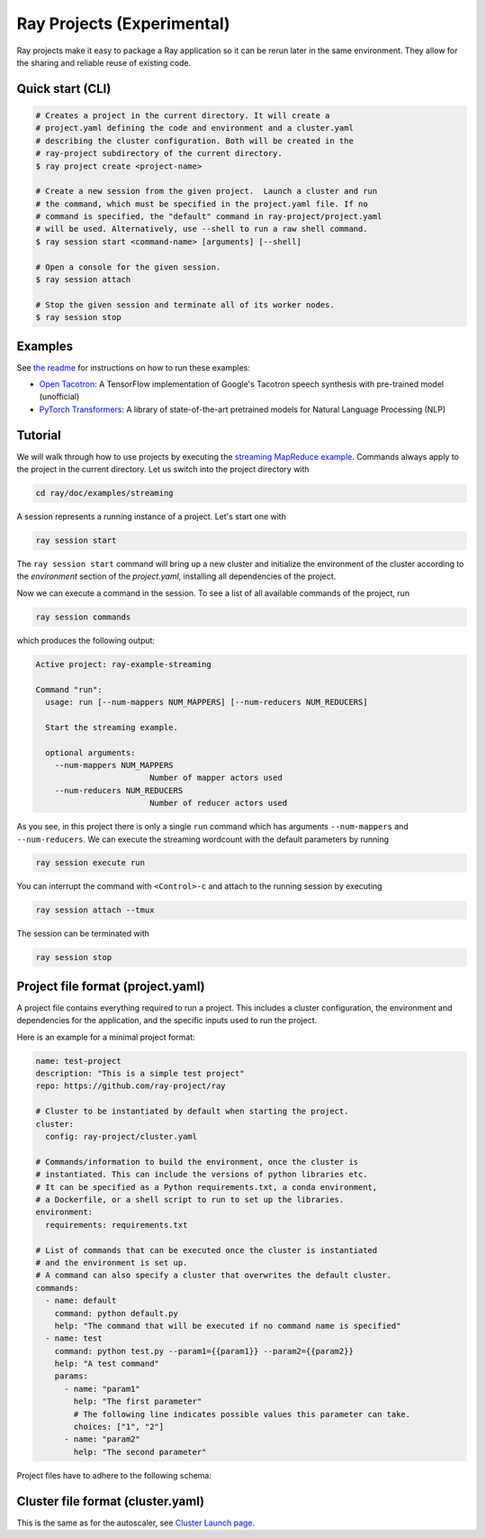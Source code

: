 Ray Projects (Experimental)
===========================

Ray projects make it easy to package a Ray application so it can be
rerun later in the same environment. They allow for the sharing and
reliable reuse of existing code.

Quick start (CLI)
-----------------

.. code-block:: bash

    # Creates a project in the current directory. It will create a
    # project.yaml defining the code and environment and a cluster.yaml
    # describing the cluster configuration. Both will be created in the
    # ray-project subdirectory of the current directory.
    $ ray project create <project-name>

    # Create a new session from the given project.  Launch a cluster and run
    # the command, which must be specified in the project.yaml file. If no
    # command is specified, the "default" command in ray-project/project.yaml
    # will be used. Alternatively, use --shell to run a raw shell command.
    $ ray session start <command-name> [arguments] [--shell]

    # Open a console for the given session.
    $ ray session attach

    # Stop the given session and terminate all of its worker nodes.
    $ ray session stop

Examples
--------
See `the readme <https://github.com/ray-project/ray/blob/master/python/ray/projects/examples/README.md>`__
for instructions on how to run these examples:

- `Open Tacotron <https://github.com/ray-project/ray/blob/master/python/ray/projects/examples/open-tacotron/ray-project/project.yaml>`__:
  A TensorFlow implementation of Google's Tacotron speech synthesis with pre-trained model (unofficial)
- `PyTorch Transformers <https://github.com/ray-project/ray/blob/master/python/ray/projects/examples/pytorch-transformers/ray-project/project.yaml>`__:
  A library of state-of-the-art pretrained models for Natural Language Processing (NLP)

Tutorial
--------

We will walk through how to use projects by executing the `streaming MapReduce example <auto_examples/plot_streaming.html>`_.
Commands always apply to the project in the current directory.
Let us switch into the project directory with

.. code-block:: bash

    cd ray/doc/examples/streaming


A session represents a running instance of a project. Let's start one with

.. code-block:: bash

    ray session start


The ``ray session start`` command
will bring up a new cluster and initialize the environment of the cluster
according to the `environment` section of the `project.yaml`, installing all
dependencies of the project.

Now we can execute a command in the session. To see a list of all available
commands of the project, run

.. code-block:: bash

    ray session commands


which produces the following output:

.. code-block::

  Active project: ray-example-streaming

  Command "run":
    usage: run [--num-mappers NUM_MAPPERS] [--num-reducers NUM_REDUCERS]

    Start the streaming example.

    optional arguments:
      --num-mappers NUM_MAPPERS
                          Number of mapper actors used
      --num-reducers NUM_REDUCERS
                          Number of reducer actors used


As you see, in this project there is only a single ``run`` command which has arguments
``--num-mappers`` and ``--num-reducers``. We can execute the streaming
wordcount with the default parameters by running

.. code-block:: bash

    ray session execute run


You can interrupt the command with ``<Control>-c`` and attach to the running session by executing

.. code-block:: bash

    ray session attach --tmux


The session can be terminated with

.. code-block:: bash

    ray session stop


Project file format (project.yaml)
----------------------------------

A project file contains everything required to run a project.
This includes a cluster configuration, the environment and dependencies
for the application, and the specific inputs used to run the project.

Here is an example for a minimal project format:

.. code-block:: yaml

    name: test-project
    description: "This is a simple test project"
    repo: https://github.com/ray-project/ray

    # Cluster to be instantiated by default when starting the project.
    cluster:
      config: ray-project/cluster.yaml

    # Commands/information to build the environment, once the cluster is
    # instantiated. This can include the versions of python libraries etc.
    # It can be specified as a Python requirements.txt, a conda environment,
    # a Dockerfile, or a shell script to run to set up the libraries.
    environment:
      requirements: requirements.txt

    # List of commands that can be executed once the cluster is instantiated
    # and the environment is set up.
    # A command can also specify a cluster that overwrites the default cluster.
    commands:
      - name: default
        command: python default.py
        help: "The command that will be executed if no command name is specified"
      - name: test
        command: python test.py --param1={{param1}} --param2={{param2}}
        help: "A test command"
        params:
          - name: "param1"
            help: "The first parameter"
            # The following line indicates possible values this parameter can take.
            choices: ["1", "2"]
          - name: "param2"
            help: "The second parameter"

Project files have to adhere to the following schema:

.. jsonschema:: ../../python/ray/projects/schema.json

Cluster file format (cluster.yaml)
----------------------------------

This is the same as for the autoscaler, see
`Cluster Launch page <autoscaling.html>`_.
